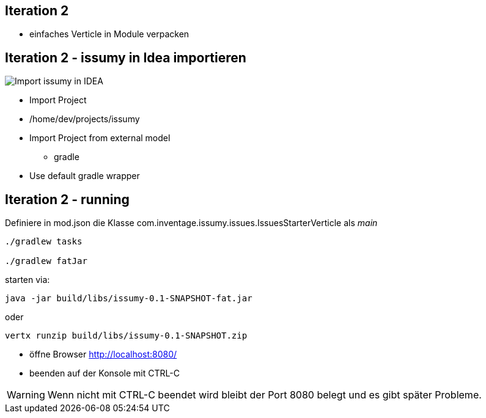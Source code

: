 :imagesdir: images

== Iteration 2

- einfaches Verticle in Module verpacken

== Iteration 2 - issumy in Idea importieren

image::iteration2-import-issumy.png[Import issumy in IDEA, float="right"]

* Import Project
* +/home/dev/projects/issumy+
* Import Project from external model
  ** gradle
* Use default gradle wrapper

== Iteration 2 - running

Definiere in +mod.json+ die Klasse +com.inventage.issumy.issues.IssuesStarterVerticle+ als _main_

[source, bash]
----
./gradlew tasks

./gradlew fatJar
----
starten via:

[source, bash]
----
java -jar build/libs/issumy-0.1-SNAPSHOT-fat.jar
----
oder

[source, bash]
----
vertx runzip build/libs/issumy-0.1-SNAPSHOT.zip
----

* öffne Browser http://localhost:8080/
* beenden auf der Konsole mit +CTRL-C+

WARNING: Wenn nicht mit CTRL-C beendet wird bleibt der Port 8080 belegt und es gibt später Probleme.
